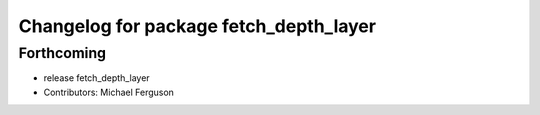 ^^^^^^^^^^^^^^^^^^^^^^^^^^^^^^^^^^^^^^^
Changelog for package fetch_depth_layer
^^^^^^^^^^^^^^^^^^^^^^^^^^^^^^^^^^^^^^^

Forthcoming
-----------
* release fetch_depth_layer
* Contributors: Michael Ferguson
